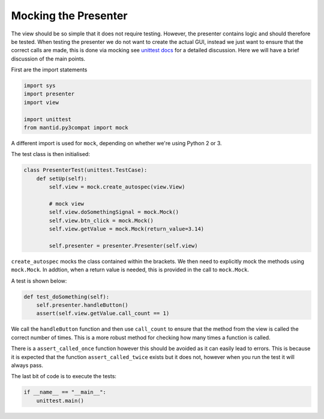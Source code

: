 =====================
Mocking the Presenter
=====================

The view should be so simple that it does not require
testing. However, the presenter contains logic and should therefore be
tested. When testing the presenter we do not want to create the actual
GUI, instead we just want to ensure that the correct calls are made,
this is done via mocking see `unittest docs
<https://docs.python.org/3/library/unittest.mock-examples.html>`_ for
a detailed discussion. Here we will have a brief discussion of the
main points.

First are the import statements

.. code-block:: python

    import sys
    import presenter
    import view

    import unittest
    from mantid.py3compat import mock

A different import is used for ``mock``, depending on whether we're
using Python 2 or 3.

The test class is then initialised:

.. code-block:: python

    class PresenterTest(unittest.TestCase):
        def setUp(self):
            self.view = mock.create_autospec(view.View)

            # mock view
            self.view.doSomethingSignal = mock.Mock()
            self.view.btn_click = mock.Mock()
            self.view.getValue = mock.Mock(return_value=3.14)

            self.presenter = presenter.Presenter(self.view)

``create_autospec`` mocks the class contained within the brackets. We
then need to explicitly mock the methods using ``mock.Mock``. In
addtion, when a return value is needed, this is provided in the call
to ``mock.Mock``.

A test is shown below:

.. code-block:: python

        def test_doSomething(self):
            self.presenter.handleButton()
            assert(self.view.getValue.call_count == 1)

We call the ``handleButton`` function and then use ``call_count`` to
ensure that the method from the view is called the correct number of
times. This is a more robust method for checking how many times a
function is called.

There is a ``assert_called_once`` function however this should be
avoided as it can easily lead to errors. This is because it is
expected that the function ``assert_called_twice`` exists but it does
not, however when you run the test it will always pass.

The last bit of code is to execute the tests:

.. code-block:: python

    if __name__ == "__main__":
        unittest.main()

